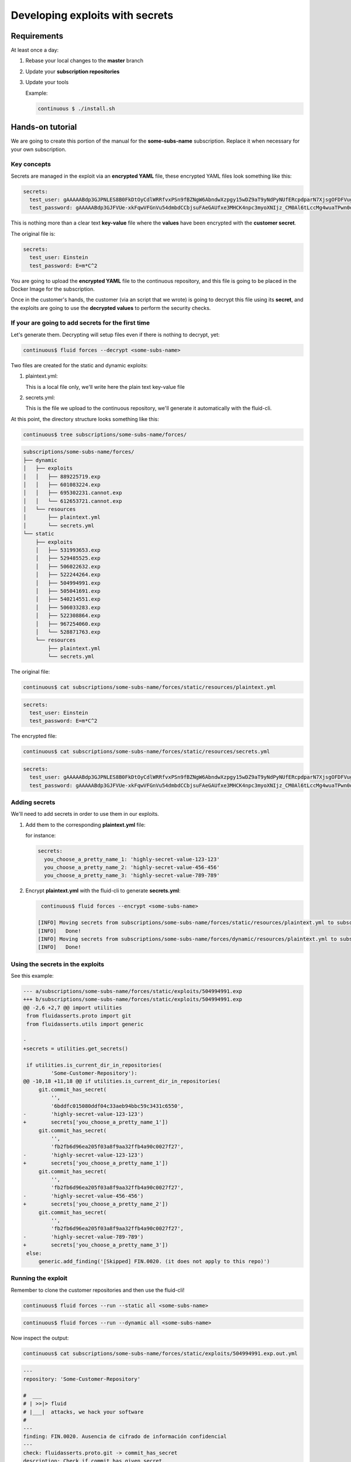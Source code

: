 ================================
Developing exploits with secrets
================================

Requirements
============

At least once a day:

1. Rebase your local changes to the **master** branch
2. Update your **subscription repositories**
3. Update your tools

   Example:

   .. code:: bash

       continuous $ ./install.sh

Hands-on tutorial
=================

We are going to create this portion of the manual for the **some-subs-name**
subscription. Replace it when necessary for your own subscription.

Key concepts
------------

Secrets are managed in the exploit via an **encrypted YAML** file, these
encrypted YAML files look something like this:

.. code:: yaml

    secrets:
      test_user: gAAAAABdp3GJPNLES8B0FkDtOyCdlWRRfvxPSn9fBZNgW6AbndwXzpgy15wDZ9aT9yNdPyNUfERcpdparN7XjsgOFDFVug3NRg==
      test_password: gAAAAABdp3GJFVUe-xkFqwVFGnVu54dmbdCCbjsuFAeGAUfxe3MHCK4npc3myoXNIjz_CM0Al6tLccMg4wuaTPwn0d526dXcpQ==

This is nothing more than a clear text **key-value** file where the
**values** have been encrypted with the **customer secret**.

The original file is:

.. code:: yaml

    secrets:
      test_user: Einstein
      test_password: E=m*C^2

You are going to upload the **encrypted YAML** file to the continuous
repository, and this file is going to be placed in the Docker Image for
the subscription.

Once in the customer's hands, the customer (via an script that we wrote)
is going to decrypt this file using its **secret**, and the exploits are
going to use the **decrypted values** to perform the security checks.

If your are going to add secrets for the first time
---------------------------------------------------

Let's generate them.
Decrypting will setup files even if there is nothing to decrypt, yet:

.. code:: bash

    continuous$ fluid forces --decrypt <some-subs-name>

.. code:: bash
    [INFO] Initializing subscriptions/some-subs-name/forces/static/resources/plaintext.yml because it did not exist
    [INFO]   Done!
    [INFO] Initializing subscriptions/some-subs-name/forces/dynamic/resources/plaintext.yml because it did not exist
    [INFO]   Done!
    [INFO] Moving secrets from subscriptions/some-subs-name/forces/static/resources/plaintext.yml to subscriptions/some-subs-name/forces/static/resources/secrets.yml
    [INFO]   Done!
    [INFO] Moving secrets from subscriptions/some-subs-name/forces/dynamic/resources/plaintext.yml to subscriptions/some-subs-name/forces/dynamic/resources/secrets.yml
    [INFO]   Done!

Two files are created for the static and dynamic exploits:

1. plaintext.yml:

   This is a local file only, we'll write here the plain text key-value
   file

2. secrets.yml:

   This is the file we upload to the continuous repository, we'll
   generate it automatically with the fluid-cli.

At this point, the directory structure looks something like this:

.. code:: bash

    continuous$ tree subscriptions/some-subs-name/forces/

.. code:: bash

    subscriptions/some-subs-name/forces/
    ├── dynamic
    │   ├── exploits
    │   │   ├── 889225719.exp
    │   │   ├── 601083224.exp
    │   │   ├── 695302231.cannot.exp
    │   │   └── 612653721.cannot.exp
    │   └── resources
    │       ├── plaintext.yml
    │       └── secrets.yml
    └── static
        ├── exploits
        │   ├── 531993653.exp
        │   ├── 529485525.exp
        │   ├── 506022632.exp
        │   ├── 522244264.exp
        │   ├── 504994991.exp
        │   ├── 505041691.exp
        │   ├── 540214551.exp
        │   ├── 506033283.exp
        │   ├── 522308864.exp
        │   ├── 967254060.exp
        │   └── 528871763.exp
        └── resources
            ├── plaintext.yml
            └── secrets.yml

The original file:

.. code:: bash

    continuous$ cat subscriptions/some-subs-name/forces/static/resources/plaintext.yml

.. code:: yaml

    secrets:
      test_user: Einstein
      test_password: E=m*C^2

The encrypted file:

.. code:: bash

    continuous$ cat subscriptions/some-subs-name/forces/static/resources/secrets.yml

.. code:: yaml

    secrets:
      test_user: gAAAAABdp3GJPNLES8B0FkDtOyCdlWRRfvxPSn9fBZNgW6AbndwXzpgy15wDZ9aT9yNdPyNUfERcpdparN7XjsgOFDFVug3NRg==
      test_password: gAAAAABdp3GJFVUe-xkFqwVFGnVu54dmbdCCbjsuFAeGAUfxe3MHCK4npc3myoXNIjz_CM0Al6tLccMg4wuaTPwn0d526dXcpQ==

Adding secrets
--------------

We'll need to add secrets in order to use them in our exploits.

1. Add them to the corresponding **plaintext.yml** file:

   for instance:

   .. code:: yaml

       secrets:
         you_choose_a_pretty_name_1: 'highly-secret-value-123-123'
         you_choose_a_pretty_name_2: 'highly-secret-value-456-456'
         you_choose_a_pretty_name_3: 'highly-secret-value-789-789'

2. Encrypt **plaintext.yml** with the fluid-cli to generate
   **secrets.yml**:

   .. code:: bash

       continuous$ fluid forces --encrypt <some-subs-name>

      [INFO] Moving secrets from subscriptions/some-subs-name/forces/static/resources/plaintext.yml to subscriptions/some-subs-name/forces/static/resources/secrets.yml
      [INFO]   Done!
      [INFO] Moving secrets from subscriptions/some-subs-name/forces/dynamic/resources/plaintext.yml to subscriptions/some-subs-name/forces/dynamic/resources/secrets.yml
      [INFO]   Done!

Using the secrets in the exploits
---------------------------------

See this example:

.. code:: diff

    --- a/subscriptions/some-subs-name/forces/static/exploits/504994991.exp
    +++ b/subscriptions/some-subs-name/forces/static/exploits/504994991.exp
    @@ -2,6 +2,7 @@ import utilities
     from fluidasserts.proto import git
     from fluidasserts.utils import generic

    -
    +secrets = utilities.get_secrets()

     if utilities.is_current_dir_in_repositories(
             'Some-Customer-Repository'):
    @@ -10,18 +11,18 @@ if utilities.is_current_dir_in_repositories(
         git.commit_has_secret(
             '',
             '6bddfc015080ddf04c33aeb94bbc59c3431c6550',
    -        'highly-secret-value-123-123')
    +        secrets['you_choose_a_pretty_name_1'])
         git.commit_has_secret(
             '',
             'fb2fb6d96ea205f03a8f9aa32ffb4a90c0027f27',
    -        'highly-secret-value-123-123')
    +        secrets['you_choose_a_pretty_name_1'])
         git.commit_has_secret(
             '',
             'fb2fb6d96ea205f03a8f9aa32ffb4a90c0027f27',
    -        'highly-secret-value-456-456')
    +        secrets['you_choose_a_pretty_name_2'])
         git.commit_has_secret(
             '',
             'fb2fb6d96ea205f03a8f9aa32ffb4a90c0027f27',
    -        'highly-secret-value-789-789')
    +        secrets['you_choose_a_pretty_name_3'])
     else:
         generic.add_finding('[Skipped] FIN.0020. (it does not apply to this repo)')

Running the exploit
-------------------

Remember to clone the customer repositories and then
use the fluid-cli!

.. code:: bash

    continuous$ fluid forces --run --static all <some-subs-name>


.. code:: bash

    continuous$ fluid forces --run --dynamic all <some-subs-name>

Now inspect the output:


.. code:: bash

    continuous$ cat subscriptions/some-subs-name/forces/static/exploits/504994991.exp.out.yml

.. code:: yaml

    ---
    repository: 'Some-Customer-Repository'

    #  ___
    # | >>|> fluid
    # |___|  attacks, we hack your software
    #
    ---
    finding: FIN.0020. Ausencia de cifrado de información confidencial
    ---
    check: fluidasserts.proto.git -> commit_has_secret
    description: Check if commit has given secret.
    status: OPEN
    vulnerabilities:
    - specific: Secret found in commit 6bddfc015080ddf04c33aeb94bbc59c3431c6550
    vulnerable_incidences: 1
    test_kind: SAST
    risk: low
    ---
    check: fluidasserts.proto.git -> commit_has_secret
    description: Check if commit has given secret.
    status: OPEN
    vulnerabilities:
    - specific: Secret found in commit fb2fb6d96ea205f03a8f9aa32ffb4a90c0027f27
    vulnerable_incidences: 1
    test_kind: SAST
    risk: low
    ---
    check: fluidasserts.proto.git -> commit_has_secret
    description: Check if commit has given secret.
    status: OPEN
    vulnerabilities:
    - specific: Secret found in commit fb2fb6d96ea205f03a8f9aa32ffb4a90c0027f27
    vulnerable_incidences: 1
    test_kind: SAST
    risk: low
    ---
    check: fluidasserts.proto.git -> commit_has_secret
    description: Check if commit has given secret.
    status: OPEN
    vulnerabilities:
    - specific: Secret found in commit fb2fb6d96ea205f03a8f9aa32ffb4a90c0027f27
    vulnerable_incidences: 1
    test_kind: SAST
    risk: low
    ---
    method level stats:
      FIN.0020. Ausencia de cifrado de información confidencial:
        fluidasserts.proto.git -> commit_has_secret: 4 open, 0 closed, 0 unknown
    ---
    summary:
      test time: 0.1614 seconds
      checks:
        total: 4 (100%)
        errors: 0 (0.00%)
        unknown: 0 (0.00%)
        closed: 0 (0.00%)
        opened: 4 (100.00%)
      risk:
        high: 0 (0.00%)
        medium: 0 (0.00%)
        low: 4 (100.00%)
